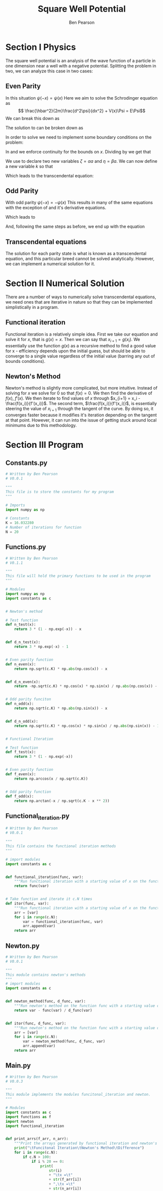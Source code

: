 #+TITLE: Square Well Potential
#+DESCRIPTION: Report on numerical solution for square well potential.0
#+AUTHOR: Ben Pearson

* Section I Physics
The square well potential is an analysis of the wave function of a particle in one dimension near a well with a negative potential.
Splitting the problem in two, we can analyze this case in two cases:
** Even Parity
In this situation $\psi(-x) = \psi(x)$
Here we aim to solve the Schrodinger equation as
$$ \frac{\hbar^2}{2m}\frac{d^2\psi}{dx^2} + V(x)\Psi = E\Psi$$
We can break this down as
\begin{equation}\label{scheq}
\begin{split}
\frac{d^2\psi}{dx^2}+\frac{2m}{\hbar^2}\left(E+V_0\right)\Psi = 0, |x|\leq a \\
\frac{d^2\psi}{dx^2}+\frac{2m}{\hbar^2} E\Psi = 0, |x| > a
\end{split}
\end{equation}
The solution to \ref{scheq} can be broken down as
\begin{equation}\label{solve}
\begin{split}
\begin{align*}
\Psi(x) &= ce^{\beta x}, & &x < -a \\
        &= Bcos\alpha x, \;  &-a \leq &x \leq a, \; &\alpha = \sqrt{\frac{2m(E+V_0)}{\hbar^2}} \\
        &= ce^{-\beta x}, & &x > a, &\beta = \sqrt{\frac{-2mE}{\hbar^2}}
\end{align*}
\end{split}
\end{equation}
In order to solve \ref{solve} we need to implement some boundary conditions on the problem:

\begin{equation}\label{bceven1}
\Psi(a)\Rightarrow B cos (\alpha a) = Ce^{-\beta a}\\
\end{equation}

\begin{equation}\label{bceven2}
\frac{d\Psi(a)}{dx}\Rightarrow -\alpha B sin (\alpha a) = \beta Ce^{-\beta a}
\end{equation}

In \ref{bceven1} and \ref{bceven2} we enforce continuity for the bounds on $x$. Dividing \ref{bceven1} by \ref{bceven2} we get that

\begin{equation}\label{zetadef}
tan\alpha a - \frac{\alpha}{\beta} = 0
\end{equation}

We use \ref{zetadef} to declare two new variables $\zeta=\alpha a$ and $\eta=\beta a$. We can now define a new variable $k$ so that
\begin{equation}\label{kdef}
k \equiv \zeta^2 + \eta^2 = \left(\alpha^2 + \beta^2\right)a^2 = \frac{2mV_0a^2}{\hbar^2}
\end{equation}
Which leads to the transcendental equation:
\begin{equation}\label{even}
\zeta tan \zeta = \sqrt{k - \zeta^2}
\end{equation}
** Odd Parity
With odd parity $\psi(-x) = -\psi(x)$
This results in many of the same equations with the exception of \ref{solve} and it's derivative equations.
\begin{equation}\label{solveodd}
\begin{split}
\begin{align*}
\Psi(x) &= ce^{\beta x}, & &x < -a \\
        &= Bsin\alpha x, \;  &-a \leq &x \leq a, \; &\alpha = \sqrt{\frac{2m(E+V_0)}{\hbar^2}} \\
        &= ce^{-\beta x}, & &x > a, &\beta = \sqrt{\frac{-2mE}{\hbar^2}}
\end{align*}
\end{split}
\end{equation}
Which leads to
\begin{equation}\label{bcodd1}
\Psi(a)\Rightarrow B sin (\alpha a) = Ce^{-\beta a}\\
\end{equation}

\begin{equation}\label{bcodd2}
\frac{d\Psi(a)}{dx}\Rightarrow \alpha B cos (\alpha a) = \beta Ce^{-\beta a}
\end{equation}
And, following the same steps as before, we end up with the equation
\begin{equation}\label{odd}
tan\zeta = -\frac{\zeta}{\sqrt{k-\zeta^2}}
\end{equation}
** Transcendental equations
The solution for each parity state is what is known as a transcendental equation, and this particular breed cannot be solved analytically. However, we can implement a numerical solution for it.
* Section II Numerical Solution
There are a number of ways to numerically solve transcendental equations, we need ones that are iterative in nature so that they can be implemented simplistically in a program.
** Functional iteration
Functional iteration is a relatively simple idea. First we take our equation and solve it for $x$, that is $g(x)=x$. Then we can say that $x_{i+1}=g(x_i)$. We essentially use the function $g(x)$ as a recursive method to find a good value for x - efficiency depends upon the initial guess, but should be able to converge to a single value regardless of the initial value (barring any out of bounds conditions).
** Newton's Method
Newton's method is slightly more complicated, but more intuitive. Instead of solving for $x$ we solve for $0$ so that $f(x) = 0$. We then find the derivative of $f(x)$, $f'(x)$. We then iterate to find values of $x$ through $x_{i+1} = x_i - \frac{f(x_i)}{f'(x_i)}$. The second term, $\frac{f(x_i)}{f'(x_i)}$, is essentially steering the value of $x_{i+1}$ through the tangent of the curve. By doing so, it converges faster because it modifies it's iteration depending on the tangent at that point. However, it can run into the issue of getting stuck around local minimums due to this methodology.
* Section III Program
** Constants.py
#+begin_src python
# Written by Ben Pearson
# V0.0.1

"""
This file is to store the constants for my program
"""

# Imports
import numpy as np

# Constants
K = 16.032280
# Number of iterations for function
N = 20
#+end_src
** Functions.py
#+begin_src python
# Written by Ben Pearson
# V0.1.1

"""
This file will hold the primary functions to be used in the program
"""

# Modules
import numpy as np
import constants as c


# Newton's method

# Test function
def n_test(x):
    return 3 * (1 - np.exp(-x)) - x


def d_n_test(x):
    return 3 * np.exp(-x) - 1


# Even parity function
def n_even(x):
    return np.sqrt(c.K) * np.abs(np.cos(x)) - x


def d_n_even(x):
    return -np.sqrt(c.K) * np.cos(x) * np.sin(x) / np.abs(np.cos(x)) - 1


# Odd parity funciton
def n_odd(x):
    return np.sqrt(c.K) * np.abs(np.sin(x)) - x


def d_n_odd(x):
    return np.sqrt(c.K) * np.cos(x) * np.sin(x) / np.abs(np.sin(x)) - 1


# Functional Iteration

# Test function
def f_test(x):
    return 3 * (1 - np.exp(-x))


# Even parity function
def f_even(x):
    return np.arccos(x / np.sqrt(c.K))


# Odd parity function
def f_odd(x):
    return np.arctan(-x / np.sqrt(c.K - x ** 2))
#+end_src
** Functional_iteration.py
#+begin_src python
# Written by Ben Pearson
# V0.0.1

"""
This file contains the functional iteration methods
"""

# import modules
import constants as c


def functional_iteration(func, var):
    """Run functional iteration with a starting value of x on the function func"""
    return func(var)


# Take function and iterate it c.N times
def itor(func, var):
    """Run functional iteration with a starting value of x on the function func c.N times"""
    arr = [var]
    for i in range(c.N):
        var = functional_iteration(func, var)
        arr.append(var)
    return arr
#+end_src
** Newton.py
#+begin_src python
# Written by Ben Pearson
# V0.0.1

"""
This module contains newton's methods
"""
# import modules
import constants as c


def newton_method(func, d_func, var):
    """Run newton's method on the function func with a starting value of var"""
    return var - func(var) / d_func(var)


def itor(func, d_func, var):
    """Run newton's method on the function func with a starting value of x c.N times"""
    arr = [var]
    for i in range(c.N):
        var = newton_method(func, d_func, var)
        arr.append(var)
    return arr
#+end_src
** Main.py
#+begin_src python
# Written by Ben Pearson
# V0.0.3

"""
This module implements the modules funcitonal_iteration and newton.
"""

# Modules
import constants as c
import functions as f
import newton
import functional_iteration


def print_arrs(f_arr, n_arr):
    """Print the arrays generated by functional iteration and newton's method and show the delta"""
    print("\tFuncitonal Iteration\tNewton's Method\tDifference")
    for i in range(c.N):
        if c.N > 100:
            if i % 20 == 0:
                print(
                    str(i)
                    + "\tx =\t"
                    + str(f_arr[i])
                    + ",\tx =\t"
                    + str(n_arr[i])
                    + ",\tdelta =\t"
                    + str(f_arr[i] - n_arr[i])
                )
        else:
            print(
                "x =\t"
                + str(f_arr[i])
                + ",\tx =\t"
                + str(n_arr[i])
                + ",\tdelta =\t"
                + str(f_arr[i] - n_arr[i])
            )


x = 2
print_arrs(functional_iteration.itor(f.f_test, x), newton.itor(f.n_test, f.d_n_test, x))
x = 1
print_arrs(functional_iteration.itor(f.f_even, x), newton.itor(f.n_even, f.d_n_even, x))
x = 3.5
print_arrs(functional_iteration.itor(f.f_even, x), newton.itor(f.n_even, f.d_n_even, x))
x = 4
print_arrs(functional_iteration.itor(f.f_odd, x), newton.itor(f.n_odd, f.d_n_odd, x))
#+end_src
* Section IV Analysis
